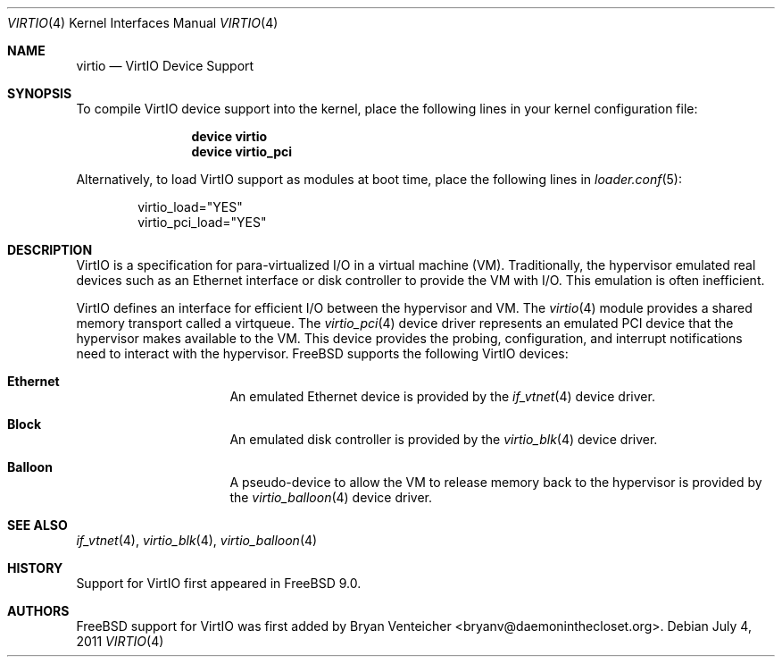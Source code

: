 .\" Copyright (c) 2011 Bryan Venteicher
.\" All rights reserved.
.\"
.\" Redistribution and use in source and binary forms, with or without
.\" modification, are permitted provided that the following conditions
.\" are met:
.\" 1. Redistributions of source code must retain the above copyright
.\"    notice, this list of conditions and the following disclaimer.
.\" 2. Redistributions in binary form must reproduce the above copyright
.\"    notice, this list of conditions and the following disclaimer in the
.\"    documentation and/or other materials provided with the distribution.
.\"
.\" THIS SOFTWARE IS PROVIDED BY THE AUTHOR AND CONTRIBUTORS ``AS IS'' AND
.\" ANY EXPRESS OR IMPLIED WARRANTIES, INCLUDING, BUT NOT LIMITED TO, THE
.\" IMPLIED WARRANTIES OF MERCHANTABILITY AND FITNESS FOR A PARTICULAR PURPOSE
.\" ARE DISCLAIMED.  IN NO EVENT SHALL THE AUTHOR OR CONTRIBUTORS BE LIABLE
.\" FOR ANY DIRECT, INDIRECT, INCIDENTAL, SPECIAL, EXEMPLARY, OR CONSEQUENTIAL
.\" DAMAGES (INCLUDING, BUT NOT LIMITED TO, PROCUREMENT OF SUBSTITUTE GOODS
.\" OR SERVICES; LOSS OF USE, DATA, OR PROFITS; OR BUSINESS INTERRUPTION)
.\" HOWEVER CAUSED AND ON ANY THEORY OF LIABILITY, WHETHER IN CONTRACT, STRICT
.\" LIABILITY, OR TORT (INCLUDING NEGLIGENCE OR OTHERWISE) ARISING IN ANY WAY
.\" OUT OF THE USE OF THIS SOFTWARE, EVEN IF ADVISED OF THE POSSIBILITY OF
.\" SUCH DAMAGE.
.\"
.Dd July 4, 2011
.Dt VIRTIO 4
.Os
.Sh NAME
.Nm virtio 
.Nd VirtIO Device Support
.Sh SYNOPSIS
To compile VirtIO device support into the kernel, place the following lines
in your kernel configuration file:
.Bd -ragged -offset indent
.Cd "device virtio"
.Cd "device virtio_pci"
.Ed
.Pp
Alternatively, to load VirtIO support as modules at boot time, place the
following lines in
.Xr loader.conf 5 :
.Bd -literal -offset indent
virtio_load="YES"
virtio_pci_load="YES"
.Ed
.Sh DESCRIPTION
VirtIO is a specification for para-virtualized I/O in a virtual machine (VM).
Traditionally, the hypervisor emulated real devices such as an Ethernet
interface or disk controller to provide the VM with I/O. This emulation is
often inefficient.
.Pp
VirtIO defines an interface for efficient I/O between the hypervisor and VM.
The 
.Xr virtio 4 
module provides a shared memory transport called a virtqueue.
The
.Xr virtio_pci 4
device driver represents an emulated PCI device that the hypervisor makes
available to the VM. This device provides the probing, configuration, and 
interrupt notifications need to interact with the hypervisor.
.Fx
supports the following VirtIO devices:
.Bl -hang -offset indent -width xxxxxxxx
.It Nm Ethernet
An emulated Ethernet device is provided by the
.Xr if_vtnet 4
device driver.
.It Nm Block
An emulated disk controller is provided by the
.Xr virtio_blk 4
device driver.
.It Nm Balloon
A pseudo-device to allow the VM to release memory back to the hypervisor is
provided by the
.Xr virtio_balloon 4
device driver.
.El
.Sh SEE ALSO
.Xr if_vtnet 4 ,
.Xr virtio_blk 4 ,
.Xr virtio_balloon 4
.Sh HISTORY
Support for VirtIO first appeared in
.Fx 9.0 .
.Sh AUTHORS
.An -nosplit
.Fx
support for VirtIO was first added by
.An Bryan Venteicher Aq bryanv@daemoninthecloset.org .
